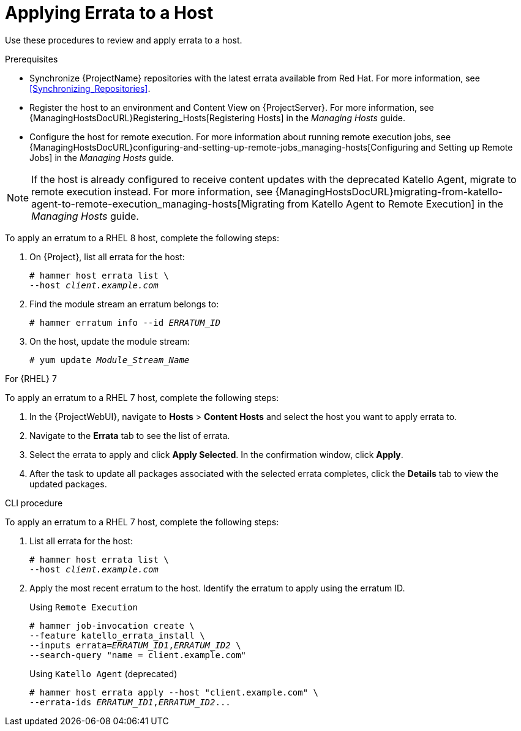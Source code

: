 [[Applying_Errata_to_a_Host]]
= Applying Errata to a Host

Use these procedures to review and apply errata to a host.

.Prerequisites
* Synchronize {ProjectName} repositories with the latest errata available from Red{nbsp}Hat.
For more information, see xref:Synchronizing_Repositories[].
* Register the host to an environment and Content View on {ProjectServer}.
For more information, see {ManagingHostsDocURL}Registering_Hosts[Registering Hosts] in the _Managing Hosts_ guide.
* Configure the host for remote execution.
For more information about running remote execution jobs, see {ManagingHostsDocURL}configuring-and-setting-up-remote-jobs_managing-hosts[Configuring and Setting up Remote Jobs] in the  _Managing Hosts_ guide.

[NOTE]
====
If the host is already configured to receive content updates with the deprecated Katello Agent, migrate to remote execution instead.
For more information, see {ManagingHostsDocURL}migrating-from-katello-agent-to-remote-execution_managing-hosts[Migrating from Katello Agent to Remote Execution] in the _Managing Hosts_ guide.
====

To apply an erratum to a RHEL 8 host, complete the following steps:

. On {Project}, list all errata for the host:
+
[options="nowrap" subs="+quotes"]
----
# hammer host errata list \
--host _client.example.com_
----
. Find the module stream an erratum belongs to:
+
[options="nowrap" subs="+quotes"]
----
# hammer erratum info --id _ERRATUM_ID_
----
. On the host, update the module stream:
+
[options="nowrap" subs="+quotes"]
----
# yum update _Module_Stream_Name_
----

.For {RHEL} 7
To apply an erratum to a RHEL 7 host, complete the following steps:

. In the {ProjectWebUI}, navigate to *Hosts* > *Content Hosts* and select the host you want to apply errata to.
. Navigate to the *Errata* tab to see the list of errata.
. Select the errata to apply and click *Apply Selected*.
In the confirmation window, click *Apply*.
. After the task to update all packages associated with the selected errata completes, click the *Details* tab to view the updated packages.

.CLI procedure
To apply an erratum to a RHEL 7 host, complete the following steps:

. List all errata for the host:
+
[options="nowrap" subs="+quotes"]
----
# hammer host errata list \
--host _client.example.com_
----
. Apply the most recent erratum to the host.
Identify the erratum to apply using the erratum ID.
+
Using `Remote Execution`
+
[options="nowrap", subs="+quotes,verbatim,attributes"]
----
# hammer job-invocation create \
--feature katello_errata_install \
--inputs errata=_ERRATUM_ID1_,_ERRATUM_ID2_ \
--search-query "name = client.example.com"
----
+
Using `Katello Agent` (deprecated)
+
[options="nowrap" subs="+quotes"]
----
# hammer host errata apply --host "client.example.com" \
--errata-ids _ERRATUM_ID1_,_ERRATUM_ID2_...
----
